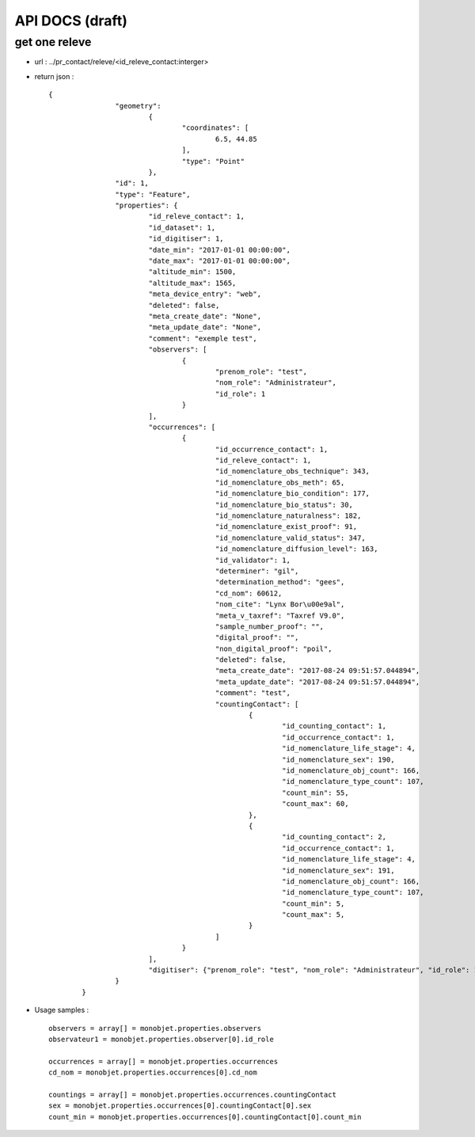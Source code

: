 ================
API DOCS (draft)
================

get one releve
================

* url : ../pr_contact/releve/<id_releve_contact:interger>
* return json :
 
  ::  
  
	{
			"geometry": 
				{
					"coordinates": [
						6.5, 44.85
					], 
					"type": "Point"
				}, 
			"id": 1, 
			"type": "Feature", 
			"properties": {
				"id_releve_contact": 1,
				"id_dataset": 1,
				"id_digitiser": 1, 
				"date_min": "2017-01-01 00:00:00",
				"date_max": "2017-01-01 00:00:00", 
				"altitude_min": 1500, 
				"altitude_max": 1565,
				"meta_device_entry": "web", 
				"deleted": false,
				"meta_create_date": "None",  
				"meta_update_date": "None", 
				"comment": "exemple test",
				"observers": [
					{
						"prenom_role": "test", 
						"nom_role": "Administrateur",
						"id_role": 1
					}
				], 
				"occurrences": [
					{
						"id_occurrence_contact": 1,
						"id_releve_contact": 1,
						"id_nomenclature_obs_technique": 343,
						"id_nomenclature_obs_meth": 65,
						"id_nomenclature_bio_condition": 177,
						"id_nomenclature_bio_status": 30,
						"id_nomenclature_naturalness": 182,
						"id_nomenclature_exist_proof": 91,
						"id_nomenclature_valid_status": 347,
						"id_nomenclature_diffusion_level": 163,
						"id_validator": 1,
						"determiner": "gil",
						"determination_method": "gees",
						"cd_nom": 60612, 
						"nom_cite": "Lynx Bor\u00e9al", 
						"meta_v_taxref": "Taxref V9.0", 
						"sample_number_proof": "",
						"digital_proof": "",
						"non_digital_proof": "poil",
						"deleted": false,
						"meta_create_date": "2017-08-24 09:51:57.044894", 
						"meta_update_date": "2017-08-24 09:51:57.044894",
						"comment": "test",
						"countingContact": [
							{
								"id_counting_contact": 1,
								"id_occurrence_contact": 1, 
								"id_nomenclature_life_stage": 4,
								"id_nomenclature_sex": 190,  
								"id_nomenclature_obj_count": 166, 
								"id_nomenclature_type_count": 107, 
								"count_min": 55,
								"count_max": 60, 
							},
							{
								"id_counting_contact": 2,
								"id_occurrence_contact": 1, 
								"id_nomenclature_life_stage": 4,
								"id_nomenclature_sex": 191,  
								"id_nomenclature_obj_count": 166, 
								"id_nomenclature_type_count": 107, 
								"count_min": 5,
								"count_max": 5, 
							}
						]
					}
				],
				"digitiser": {"prenom_role": "test", "nom_role": "Administrateur", "id_role": 1} 
			}
		}

* Usage samples :
 
  ::  
  
        observers = array[] = monobjet.properties.observers
	observateur1 = monobjet.properties.observer[0].id_role

	occurrences = array[] = monobjet.properties.occurrences
	cd_nom = monobjet.properties.occurrences[0].cd_nom

	countings = array[] = monobjet.properties.occurrences.countingContact
	sex = monobjet.properties.occurrences[0].countingContact[0].sex
	count_min = monobjet.properties.occurrences[0].countingContact[0].count_min

